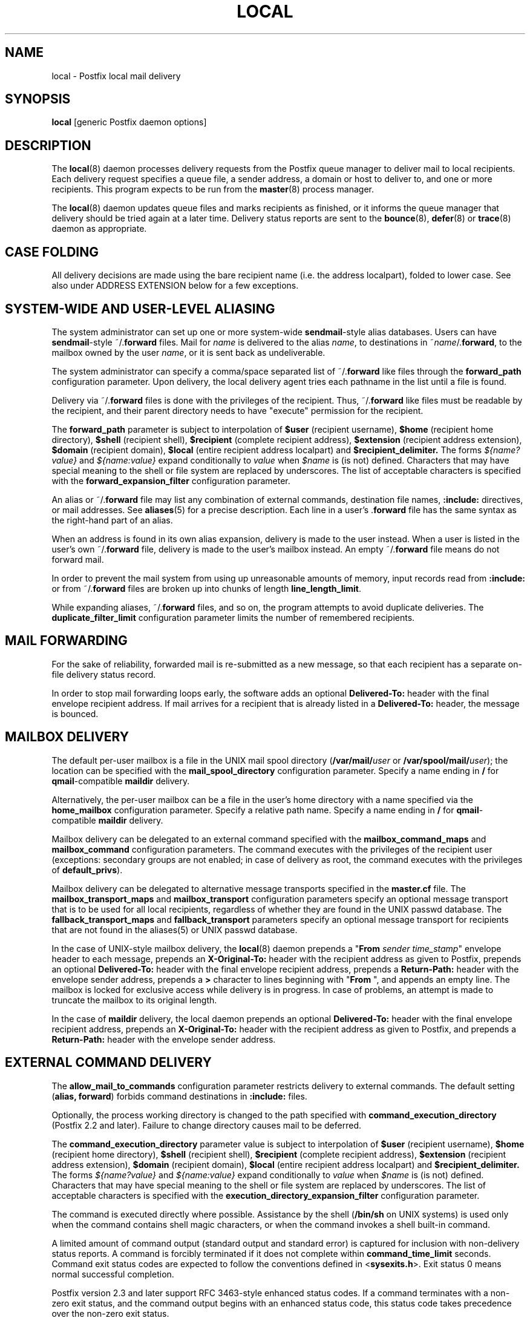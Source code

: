 .TH LOCAL 8 
.ad
.fi
.SH NAME
local
\-
Postfix local mail delivery
.SH "SYNOPSIS"
.na
.nf
\fBlocal\fR [generic Postfix daemon options]
.SH DESCRIPTION
.ad
.fi
The \fBlocal\fR(8) daemon processes delivery requests from the
Postfix queue manager to deliver mail to local recipients.
Each delivery request specifies a queue file, a sender address,
a domain or host to deliver to, and one or more recipients.
This program expects to be run from the \fBmaster\fR(8) process
manager.

The \fBlocal\fR(8) daemon updates queue files and marks recipients
as finished, or it informs the queue manager that delivery should
be tried again at a later time. Delivery status reports are sent
to the \fBbounce\fR(8), \fBdefer\fR(8) or \fBtrace\fR(8) daemon as
appropriate.
.SH "CASE FOLDING"
.na
.nf
.ad
.fi
All delivery decisions are made using the bare recipient
name (i.e. the address localpart), folded to lower case.
See also under ADDRESS EXTENSION below for a few exceptions.
.SH "SYSTEM-WIDE AND USER-LEVEL ALIASING"
.na
.nf
.ad
.fi
The system administrator can set up one or more system-wide
\fBsendmail\fR-style alias databases.
Users can have \fBsendmail\fR-style ~/.\fBforward\fR files.
Mail for \fIname\fR is delivered to the alias \fIname\fR, to
destinations in ~\fIname\fR/.\fBforward\fR, to the mailbox owned
by the user \fIname\fR, or it is sent back as undeliverable.

The system administrator can specify a comma/space separated list
of ~\fR/.\fBforward\fR like files through the \fBforward_path\fR
configuration parameter. Upon delivery, the local delivery agent
tries each pathname in the list until a file is found.

Delivery via ~/.\fBforward\fR files is done with the privileges
of the recipient.
Thus, ~/.\fBforward\fR like files must be readable by the
recipient, and their parent directory needs to have "execute"
permission for the recipient.

The \fBforward_path\fR parameter is subject to interpolation of
\fB$user\fR (recipient username), \fB$home\fR (recipient home
directory), \fB$shell\fR (recipient shell), \fB$recipient\fR
(complete recipient address), \fB$extension\fR (recipient address
extension), \fB$domain\fR (recipient domain), \fB$local\fR
(entire recipient address localpart) and
\fB$recipient_delimiter.\fR The forms \fI${name?value}\fR and
\fI${name:value}\fR expand conditionally to \fIvalue\fR when
\fI$name\fR is (is not) defined.
Characters that may have special meaning to the shell or file system
are replaced by underscores.  The list of acceptable characters
is specified with the \fBforward_expansion_filter\fR configuration
parameter.

An alias or ~/.\fBforward\fR file may list any combination of external
commands, destination file names, \fB:include:\fR directives, or
mail addresses.
See \fBaliases\fR(5) for a precise description. Each line in a
user's .\fBforward\fR file has the same syntax as the right-hand part
of an alias.

When an address is found in its own alias expansion, delivery is
made to the user instead. When a user is listed in the user's own
~/.\fBforward\fR file, delivery is made to the user's mailbox instead.
An empty ~/.\fBforward\fR file means do not forward mail.

In order to prevent the mail system from using up unreasonable
amounts of memory, input records read from \fB:include:\fR or from
~/.\fBforward\fR files are broken up into chunks of length
\fBline_length_limit\fR.

While expanding aliases, ~/.\fBforward\fR files, and so on, the
program attempts to avoid duplicate deliveries. The
\fBduplicate_filter_limit\fR configuration parameter limits the
number of remembered recipients.
.SH "MAIL FORWARDING"
.na
.nf
.ad
.fi
For the sake of reliability, forwarded mail is re-submitted as
a new message, so that each recipient has a separate on-file
delivery status record.

In order to stop mail forwarding loops early, the software adds an
optional
\fBDelivered-To:\fR header with the final envelope recipient address. If
mail arrives for a recipient that is already listed in a
\fBDelivered-To:\fR header, the message is bounced.
.SH "MAILBOX DELIVERY"
.na
.nf
.ad
.fi
The default per-user mailbox is a file in the UNIX mail spool
directory (\fB/var/mail/\fIuser\fR or \fB/var/spool/mail/\fIuser\fR);
the location can be specified with the \fBmail_spool_directory\fR
configuration parameter. Specify a name ending in \fB/\fR for
\fBqmail\fR-compatible \fBmaildir\fR delivery.

Alternatively, the per-user mailbox can be a file in the user's home
directory with a name specified via the \fBhome_mailbox\fR
configuration parameter. Specify a relative path name. Specify a name
ending in \fB/\fR for \fBqmail\fR-compatible \fBmaildir\fR delivery.

Mailbox delivery can be delegated to an external command specified
with the \fBmailbox_command_maps\fR and \fBmailbox_command\fR
configuration parameters. The command
executes with the privileges of the recipient user (exceptions:
secondary groups are not enabled; in case of delivery as root,
the command executes with the privileges of \fBdefault_privs\fR).

Mailbox delivery can be delegated to alternative message transports
specified in the \fBmaster.cf\fR file.
The \fBmailbox_transport_maps\fR and \fBmailbox_transport\fR
configuration parameters specify an optional
message transport that is to be used for all local recipients,
regardless of whether they are found in the UNIX passwd database.
The \fBfallback_transport_maps\fR and
\fBfallback_transport\fR parameters specify an optional
message transport
for recipients that are not found in the aliases(5) or UNIX
passwd database.

In the case of UNIX-style mailbox delivery,
the \fBlocal\fR(8) daemon prepends a "\fBFrom \fIsender time_stamp\fR"
envelope header to each message, prepends an
\fBX-Original-To:\fR header with the recipient address as given to
Postfix, prepends an
optional \fBDelivered-To:\fR header
with the final envelope recipient address, prepends a \fBReturn-Path:\fR
header with the envelope sender address, prepends a \fB>\fR character
to lines beginning with "\fBFrom \fR", and appends an empty line.
The mailbox is locked for exclusive access while delivery is in
progress. In case of problems, an attempt is made to truncate the
mailbox to its original length.

In the case of \fBmaildir\fR delivery, the local daemon prepends
an optional
\fBDelivered-To:\fR header with the final envelope recipient address,
prepends an
\fBX-Original-To:\fR header with the recipient address as given to
Postfix,
and prepends a \fBReturn-Path:\fR header with the envelope sender
address.
.SH "EXTERNAL COMMAND DELIVERY"
.na
.nf
.ad
.fi
The \fBallow_mail_to_commands\fR configuration parameter restricts
delivery to external commands. The default setting (\fBalias,
forward\fR) forbids command destinations in \fB:include:\fR files.

Optionally, the process working directory is changed to the path
specified with \fBcommand_execution_directory\fR (Postfix 2.2 and
later). Failure to change directory causes mail to be deferred.

The \fBcommand_execution_directory\fR parameter value is subject
to interpolation of \fB$user\fR (recipient username),
\fB$home\fR (recipient home directory), \fB$shell\fR
(recipient shell), \fB$recipient\fR (complete recipient
address), \fB$extension\fR (recipient address extension),
\fB$domain\fR (recipient domain), \fB$local\fR (entire
recipient address localpart) and \fB$recipient_delimiter.\fR
The forms \fI${name?value}\fR and \fI${name:value}\fR expand
conditionally to \fIvalue\fR when \fI$name\fR is (is not)
defined.  Characters that may have special meaning to the
shell or file system are replaced by underscores.  The list
of acceptable characters is specified with the
\fBexecution_directory_expansion_filter\fR configuration
parameter.

The command is executed directly where possible. Assistance by the
shell (\fB/bin/sh\fR on UNIX systems) is used only when the command
contains shell magic characters, or when the command invokes a shell
built-in command.

A limited amount of command output (standard output and standard
error) is captured for inclusion with non-delivery status reports.
A command is forcibly terminated if it does not complete within
\fBcommand_time_limit\fR seconds.  Command exit status codes are
expected to follow the conventions defined in <\fBsysexits.h\fR>.
Exit status 0 means normal successful completion.

Postfix version 2.3 and later support RFC 3463-style enhanced
status codes.  If a command terminates with a non-zero exit
status, and the command output begins with an enhanced
status code, this status code takes precedence over the
non-zero exit status.

A limited amount of message context is exported via environment
variables. Characters that may have special meaning to the shell
are replaced by underscores.  The list of acceptable characters
is specified with the \fBcommand_expansion_filter\fR configuration
parameter.
.IP \fBSHELL\fR
The recipient user's login shell.
.IP \fBHOME\fR
The recipient user's home directory.
.IP \fBUSER\fR
The bare recipient name.
.IP \fBEXTENSION\fR
The optional recipient address extension.
.IP \fBDOMAIN\fR
The recipient address domain part.
.IP \fBLOGNAME\fR
The bare recipient name.
.IP \fBLOCAL\fR
The entire recipient address localpart (text to the left of the
rightmost @ character).
.IP \fBORIGINAL_RECIPIENT\fR
The entire recipient address, before any address rewriting
or aliasing (Postfix 2.5 and later).
.IP \fBRECIPIENT\fR
The entire recipient address.
.IP \fBSENDER\fR
The entire sender address.
.PP
Additional remote client information is made available via
the following environment variables:
.IP \fBCLIENT_ADDRESS\fR
Remote client network address. Available as of Postfix 2.2.
.IP \fBCLIENT_HELO\fR
Remote client EHLO command parameter. Available as of Postfix 2.2.
.IP \fBCLIENT_HOSTNAME\fR
Remote client hostname. Available as of Postfix 2.2.
.IP \fBCLIENT_PROTOCOL\fR
Remote client protocol. Available as of Postfix 2.2.
.IP \fBSASL_METHOD\fR
SASL authentication method specified in the
remote client AUTH command. Available as of Postfix 2.2.
.IP \fBSASL_SENDER\fR
SASL sender address specified in the remote client MAIL
FROM command. Available as of Postfix 2.2.
.IP \fBSASL_USERNAME\fR
SASL username specified in the remote client AUTH command.
Available as of Postfix 2.2.
.PP
The \fBPATH\fR environment variable is always reset to a
system-dependent default path, and environment variables
whose names are blessed by the \fBexport_environment\fR
configuration parameter are exported unchanged.

The current working directory is the mail queue directory.

The \fBlocal\fR(8) daemon prepends a "\fBFrom \fIsender time_stamp\fR"
envelope header to each message, prepends an
\fBX-Original-To:\fR header with the recipient address as given to
Postfix, prepends an
optional \fBDelivered-To:\fR
header with the final recipient envelope address, prepends a
\fBReturn-Path:\fR header with the sender envelope address,
and appends no empty line.
.SH "EXTERNAL FILE DELIVERY"
.na
.nf
.ad
.fi
The delivery format depends on the destination filename syntax.
The default is to use UNIX-style mailbox format.  Specify a name
ending in \fB/\fR for \fBqmail\fR-compatible \fBmaildir\fR delivery.

The \fBallow_mail_to_files\fR configuration parameter restricts
delivery to external files. The default setting (\fBalias,
forward\fR) forbids file destinations in \fB:include:\fR files.

In the case of UNIX-style mailbox delivery,
the \fBlocal\fR(8) daemon prepends a "\fBFrom \fIsender time_stamp\fR"
envelope header to each message, prepends an
\fBX-Original-To:\fR header with the recipient address as given to
Postfix, prepends an
optional \fBDelivered-To:\fR
header with the final recipient envelope address, prepends a \fB>\fR
character to lines beginning with "\fBFrom \fR", and appends an
empty line.
The envelope sender address is available in the \fBReturn-Path:\fR
header.
When the destination is a regular file, it is locked for exclusive
access while delivery is in progress. In case of problems, an attempt
is made to truncate a regular file to its original length.

In the case of \fBmaildir\fR delivery, the local daemon prepends
an optional
\fBDelivered-To:\fR header with the final envelope recipient address,
and prepends an
\fBX-Original-To:\fR header with the recipient address as given to
Postfix.
The envelope sender address is available in the \fBReturn-Path:\fR
header.
.SH "ADDRESS EXTENSION"
.na
.nf
.ad
.fi
The optional \fBrecipient_delimiter\fR configuration parameter
specifies how to separate address extensions from local recipient
names.

For example, with "\fBrecipient_delimiter = +\fR", mail for
\fIname\fR+\fIfoo\fR is delivered to the alias \fIname\fR+\fIfoo\fR
or to the alias \fIname\fR, to the destinations listed in
~\fIname\fR/.\fBforward\fR+\fIfoo\fR or in ~\fIname\fR/.\fBforward\fR,
to the mailbox owned by the user \fIname\fR, or it is sent back as
undeliverable.

In all cases the \fBlocal\fR(8) daemon prepends an optional
`\fBDelivered-To:\fR header line with the final recipient
address.
.SH "DELIVERY RIGHTS"
.na
.nf
.ad
.fi
Deliveries to external files and external commands are made with
the rights of the receiving user on whose behalf the delivery is made.
In the absence of a user context, the \fBlocal\fR(8) daemon uses the
owner rights of the \fB:include:\fR file or alias database.
When those files are owned by the superuser, delivery is made with
the rights specified with the \fBdefault_privs\fR configuration
parameter.
.SH "STANDARDS"
.na
.nf
RFC 822 (ARPA Internet Text Messages)
RFC 3463 (Enhanced status codes)
.SH DIAGNOSTICS
.ad
.fi
Problems and transactions are logged to \fBsyslogd\fR(8).
Corrupted message files are marked so that the queue
manager can move them to the \fBcorrupt\fR queue afterwards.

Depending on the setting of the \fBnotify_classes\fR parameter,
the postmaster is notified of bounces and of other trouble.
.SH "SECURITY"
.na
.nf
.ad
.fi
The \fBlocal\fR(8) delivery agent needs a dual personality
1) to access the private Postfix queue and IPC mechanisms,
2) to impersonate the recipient and deliver to recipient-specified
files or commands. It is therefore security sensitive.

The \fBlocal\fR(8) delivery agent disallows regular expression
substitution of $1 etc. in \fBalias_maps\fR, because that
would open a security hole.

The \fBlocal\fR(8) delivery agent will silently ignore
requests to use the \fBproxymap\fR(8) server within
\fBalias_maps\fR. Instead it will open the table directly.
Before Postfix version 2.2, the \fBlocal\fR(8) delivery
agent will terminate with a fatal error.
.SH BUGS
.ad
.fi
For security reasons, the message delivery status of external commands
or of external files is never checkpointed to file. As a result,
the program may occasionally deliver more than once to a command or
external file. Better safe than sorry.

Mutually-recursive aliases or ~/.\fBforward\fR files are not detected
early.  The resulting mail forwarding loop is broken by the use of the
\fBDelivered-To:\fR message header.
.SH "CONFIGURATION PARAMETERS"
.na
.nf
.ad
.fi
Changes to \fBmain.cf\fR are picked up automatically, as \fBlocal\fR(8)
processes run for only a limited amount of time. Use the command
"\fBpostfix reload\fR" to speed up a change.

The text below provides only a parameter summary. See
\fBpostconf\fR(5) for more details including examples.
.SH "COMPATIBILITY CONTROLS"
.na
.nf
.ad
.fi
.IP "\fBbiff (yes)\fR"
Whether or not to use the local biff service.
.IP "\fBexpand_owner_alias (no)\fR"
When delivering to an alias "aliasname" that has an "owner-aliasname"
companion alias, set the envelope sender address to the expansion
of the "owner-aliasname" alias.
.IP "\fBowner_request_special (yes)\fR"
Give special treatment to owner-listname and listname-request
address localparts: don't split such addresses when the
recipient_delimiter is set to "-".
.IP "\fBsun_mailtool_compatibility (no)\fR"
Obsolete SUN mailtool compatibility feature.
.PP
Available in Postfix version 2.3 and later:
.IP "\fBfrozen_delivered_to (yes)\fR"
Update the \fBlocal\fR(8) delivery agent's idea of the Delivered-To:
address (see prepend_delivered_header) only once, at the start of
a delivery attempt; do not update the Delivered-To: address while
expanding aliases or .forward files.
.SH "DELIVERY METHOD CONTROLS"
.na
.nf
.ad
.fi
The precedence of \fBlocal\fR(8) delivery methods from high to low is:
aliases, .forward files, mailbox_transport_maps,
mailbox_transport, mailbox_command_maps, mailbox_command,
home_mailbox, mail_spool_directory, fallback_transport_maps,
fallback_transport, and luser_relay.
.IP "\fBalias_maps (see 'postconf -d' output)\fR"
The alias databases that are used for \fBlocal\fR(8) delivery.
.IP "\fBforward_path (see 'postconf -d' output)\fR"
The \fBlocal\fR(8) delivery agent search list for finding a .forward
file with user-specified delivery methods.
.IP "\fBmailbox_transport_maps (empty)\fR"
Optional lookup tables with per-recipient message delivery
transports to use for \fBlocal\fR(8) mailbox delivery, whether or not the
recipients are found in the UNIX passwd database.
.IP "\fBmailbox_transport (empty)\fR"
Optional message delivery transport that the \fBlocal\fR(8) delivery
agent should use for mailbox delivery to all local recipients,
whether or not they are found in the UNIX passwd database.
.IP "\fBmailbox_command_maps (empty)\fR"
Optional lookup tables with per-recipient external commands to use
for \fBlocal\fR(8) mailbox delivery.
.IP "\fBmailbox_command (empty)\fR"
Optional external command that the \fBlocal\fR(8) delivery agent should
use for mailbox delivery.
.IP "\fBhome_mailbox (empty)\fR"
Optional pathname of a mailbox file relative to a \fBlocal\fR(8) user's
home directory.
.IP "\fBmail_spool_directory (see 'postconf -d' output)\fR"
The directory where \fBlocal\fR(8) UNIX-style mailboxes are kept.
.IP "\fBfallback_transport_maps (empty)\fR"
Optional lookup tables with per-recipient message delivery
transports for recipients that the \fBlocal\fR(8) delivery agent could
not find in the \fBaliases\fR(5) or UNIX password database.
.IP "\fBfallback_transport (empty)\fR"
Optional message delivery transport that the \fBlocal\fR(8) delivery
agent should use for names that are not found in the \fBaliases\fR(5)
or UNIX password database.
.IP "\fBluser_relay (empty)\fR"
Optional catch-all destination for unknown \fBlocal\fR(8) recipients.
.PP
Available in Postfix version 2.2 and later:
.IP "\fBcommand_execution_directory (empty)\fR"
The \fBlocal\fR(8) delivery agent working directory for delivery to
external command.
.SH "MAILBOX LOCKING CONTROLS"
.na
.nf
.ad
.fi
.IP "\fBdeliver_lock_attempts (20)\fR"
The maximal number of attempts to acquire an exclusive lock on a
mailbox file or \fBbounce\fR(8) logfile.
.IP "\fBdeliver_lock_delay (1s)\fR"
The time between attempts to acquire an exclusive lock on a mailbox
file or \fBbounce\fR(8) logfile.
.IP "\fBstale_lock_time (500s)\fR"
The time after which a stale exclusive mailbox lockfile is removed.
.IP "\fBmailbox_delivery_lock (see 'postconf -d' output)\fR"
How to lock a UNIX-style \fBlocal\fR(8) mailbox before attempting delivery.
.SH "RESOURCE AND RATE CONTROLS"
.na
.nf
.ad
.fi
.IP "\fBcommand_time_limit (1000s)\fR"
Time limit for delivery to external commands.
.IP "\fBduplicate_filter_limit (1000)\fR"
The maximal number of addresses remembered by the address
duplicate filter for \fBaliases\fR(5) or \fBvirtual\fR(5) alias expansion, or
for \fBshowq\fR(8) queue displays.
.IP "\fBlocal_destination_concurrency_limit (2)\fR"
The maximal number of parallel deliveries via the local mail
delivery transport to the same recipient (when
"local_destination_recipient_limit = 1") or the maximal number of
parallel deliveries to the same local domain (when
"local_destination_recipient_limit > 1").
.IP "\fBlocal_destination_recipient_limit (1)\fR"
The maximal number of recipients per message delivery via the
local mail delivery transport.
.IP "\fBmailbox_size_limit (51200000)\fR"
The maximal size of any \fBlocal\fR(8) individual mailbox or maildir
file, or zero (no limit).
.SH "SECURITY CONTROLS"
.na
.nf
.ad
.fi
.IP "\fBallow_mail_to_commands (alias, forward)\fR"
Restrict \fBlocal\fR(8) mail delivery to external commands.
.IP "\fBallow_mail_to_files (alias, forward)\fR"
Restrict \fBlocal\fR(8) mail delivery to external files.
.IP "\fBcommand_expansion_filter (see 'postconf -d' output)\fR"
Restrict the characters that the \fBlocal\fR(8) delivery agent allows in
$name expansions of $mailbox_command.
.IP "\fBdefault_privs (nobody)\fR"
The default rights used by the \fBlocal\fR(8) delivery agent for delivery
to external file or command.
.IP "\fBforward_expansion_filter (see 'postconf -d' output)\fR"
Restrict the characters that the \fBlocal\fR(8) delivery agent allows in
$name expansions of $forward_path.
.PP
Available in Postfix version 2.2 and later:
.IP "\fBexecution_directory_expansion_filter (see 'postconf -d' output)\fR"
Restrict the characters that the \fBlocal\fR(8) delivery agent allows
in $name expansions of $command_execution_directory.
.SH "MISCELLANEOUS CONTROLS"
.na
.nf
.ad
.fi
.IP "\fBconfig_directory (see 'postconf -d' output)\fR"
The default location of the Postfix main.cf and master.cf
configuration files.
.IP "\fBdaemon_timeout (18000s)\fR"
How much time a Postfix daemon process may take to handle a
request before it is terminated by a built-in watchdog timer.
.IP "\fBdelay_logging_resolution_limit (2)\fR"
The maximal number of digits after the decimal point when logging
sub-second delay values.
.IP "\fBexport_environment (see 'postconf -d' output)\fR"
The list of environment variables that a Postfix process will export
to non-Postfix processes.
.IP "\fBipc_timeout (3600s)\fR"
The time limit for sending or receiving information over an internal
communication channel.
.IP "\fBlocal_command_shell (empty)\fR"
Optional shell program for \fBlocal\fR(8) delivery to non-Postfix command.
.IP "\fBmax_idle (100s)\fR"
The maximum amount of time that an idle Postfix daemon process waits
for an incoming connection before terminating voluntarily.
.IP "\fBmax_use (100)\fR"
The maximal number of incoming connections that a Postfix daemon
process will service before terminating voluntarily.
.IP "\fBprepend_delivered_header (command, file, forward)\fR"
The message delivery contexts where the Postfix \fBlocal\fR(8) delivery
agent prepends a Delivered-To:  message header with the address
that the mail was delivered to.
.IP "\fBprocess_id (read-only)\fR"
The process ID of a Postfix command or daemon process.
.IP "\fBprocess_name (read-only)\fR"
The process name of a Postfix command or daemon process.
.IP "\fBpropagate_unmatched_extensions (canonical, virtual)\fR"
What address lookup tables copy an address extension from the lookup
key to the lookup result.
.IP "\fBqueue_directory (see 'postconf -d' output)\fR"
The location of the Postfix top-level queue directory.
.IP "\fBrecipient_delimiter (empty)\fR"
The separator between user names and address extensions (user+foo).
.IP "\fBrequire_home_directory (no)\fR"
Whether or not a \fBlocal\fR(8) recipient's home directory must exist
before mail delivery is attempted.
.IP "\fBsyslog_facility (mail)\fR"
The syslog facility of Postfix logging.
.IP "\fBsyslog_name (postfix)\fR"
The mail system name that is prepended to the process name in syslog
records, so that "smtpd" becomes, for example, "postfix/smtpd".
.SH "FILES"
.na
.nf
The following are examples; details differ between systems.
$HOME/.forward, per-user aliasing
/etc/aliases, system-wide alias database
/var/spool/mail, system mailboxes
.SH "SEE ALSO"
.na
.nf
qmgr(8), queue manager
bounce(8), delivery status reports
newaliases(1), create/update alias database
postalias(1), create/update alias database
aliases(5), format of alias database
postconf(5), configuration parameters
master(5), generic daemon options
syslogd(8), system logging
.SH "LICENSE"
.na
.nf
.ad
.fi
The Secure Mailer license must be distributed with this software.
.SH "HISTORY"
.na
.nf
.ad
.fi
The \fBDelivered-To:\fR message header appears in the \fBqmail\fR
system by Daniel Bernstein.

The \fImaildir\fR structure appears in the \fBqmail\fR system
by Daniel Bernstein.
.SH "AUTHOR(S)"
.na
.nf
Wietse Venema
IBM T.J. Watson Research
P.O. Box 704
Yorktown Heights, NY 10598, USA
